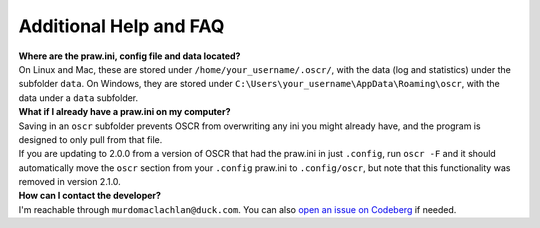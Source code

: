 Additional Help and FAQ
========================

| **Where are the praw.ini, config file and data located?**
| On Linux and Mac, these are stored under ``/home/your_username/.oscr/``, with the data (log and statistics) under the subfolder ``data``. On Windows, they are stored under ``C:\Users\your_username\AppData\Roaming\oscr``, with the data under a ``data`` subfolder.

| **What if I already have a praw.ini on my computer?**
| Saving in an ``oscr`` subfolder prevents OSCR from overwriting any ini you might already have, and the program is designed to only pull from that file.
| If you are updating to 2.0.0 from a version of OSCR that had the praw.ini in just ``.config``, run ``oscr -F`` and it should automatically move the ``oscr`` section from your ``.config`` praw.ini to ``.config/oscr``, but note that this functionality was removed in version 2.1.0.

| **How can I contact the developer?**
| I'm reachable through ``murdomaclachlan@duck.com``. You can also `open an issue on Codeberg <https://codeberg.org/MurdoMaclachlan/oscr/issues>`_ if needed.
